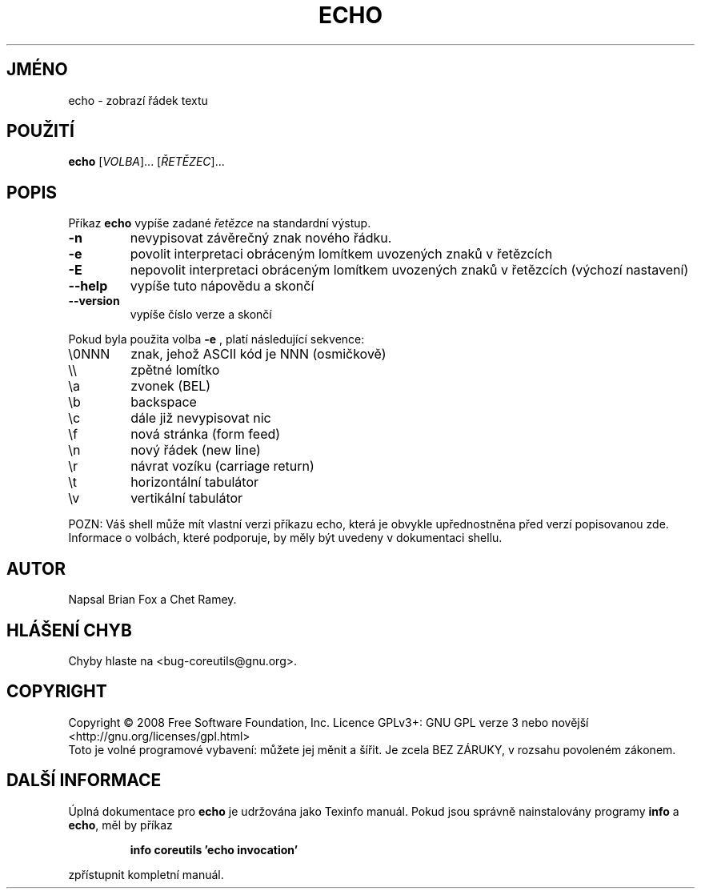 .\" DO NOT MODIFY THIS FILE!  It was generated by help2man 1.35.
.\"*******************************************************************
.\"
.\" This file was generated with po4a. Translate the source file.
.\"
.\"*******************************************************************
.TH ECHO 1 "říjen 2008" "GNU coreutils 7.0" "Uživatelské příkazy"
.SH JMÉNO
echo \- zobrazí řádek textu
.SH POUŽITÍ
\fBecho\fP [\fIVOLBA\fP]... [\fIŘETĚZEC\fP]...
.SH POPIS
.\" Add any additional description here
.PP
Příkaz \fBecho\fP vypíše zadané \fIřetězce\fP na standardní výstup.
.TP 
\fB\-n\fP
nevypisovat závěrečný znak nového řádku.
.TP 
\fB\-e\fP
povolit interpretaci obráceným lomítkem uvozených znaků v řetězcích
.TP 
\fB\-E\fP
nepovolit interpretaci obráceným lomítkem uvozených znaků v
řetězcích (výchozí nastavení)
.TP 
\fB\-\-help\fP
vypíše tuto nápovědu a skončí
.TP 
\fB\-\-version\fP
vypíše číslo verze a skončí
.PP
Pokud byla použita volba \fB\-e\fP , platí následující sekvence:
.TP 
\e0NNN
znak, jehož ASCII kód je NNN (osmičkově)
.TP 
\e\e
zpětné lomítko
.TP 
\ea
zvonek (BEL)
.TP 
\eb
backspace
.TP 
\ec
dále již nevypisovat nic
.TP 
\ef
nová stránka (form feed)
.TP 
\en
nový řádek (new line)
.TP 
\er
návrat vozíku (carriage return)
.TP 
\et
horizontální tabulátor
.TP 
\ev
vertikální tabulátor
.PP
POZN: Váš shell může mít vlastní verzi příkazu echo, která je
obvykle upřednostněna před verzí popisovanou zde.  Informace o volbách,
které podporuje, by měly být uvedeny v dokumentaci shellu.
.SH AUTOR
Napsal Brian Fox a Chet Ramey.
.SH "HLÁŠENÍ CHYB"
Chyby hlaste na <bug\-coreutils@gnu.org>.
.SH COPYRIGHT
Copyright \(co 2008 Free Software Foundation, Inc.  Licence GPLv3+: GNU GPL
verze 3 nebo novější <http://gnu.org/licenses/gpl.html>
.br
Toto je volné programové vybavení: můžete jej měnit a šířit. Je
zcela BEZ ZÁRUKY, v rozsahu povoleném zákonem.
.SH "DALŠÍ INFORMACE"
Úplná dokumentace pro \fBecho\fP je udržována jako Texinfo manuál. Pokud
jsou správně nainstalovány programy \fBinfo\fP a \fBecho\fP, měl by příkaz
.IP
\fBinfo coreutils 'echo invocation'\fP
.PP
zpřístupnit kompletní manuál.
